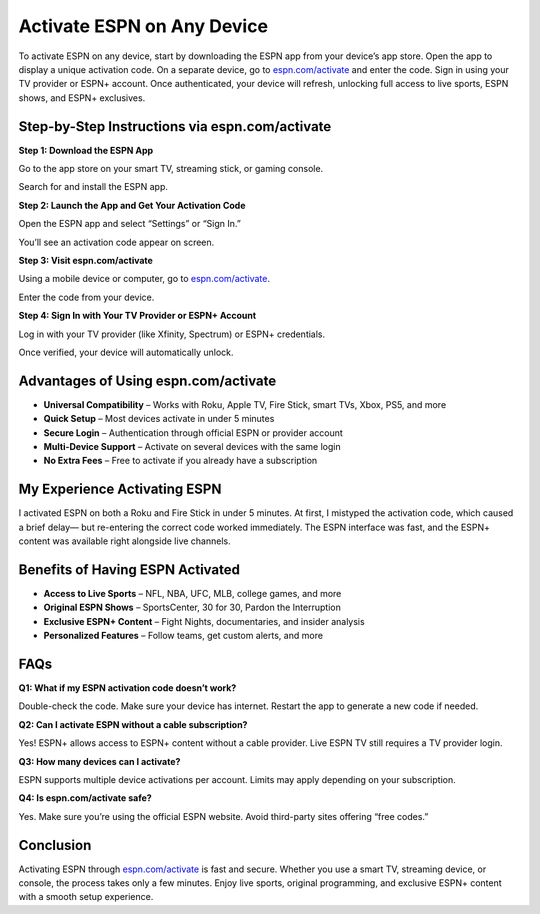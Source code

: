 ===============================
Activate ESPN on Any Device
===============================

To activate ESPN on any device, start by downloading the ESPN app from your device’s app store. Open the app to display a unique activation code. On a separate device, go to `espn.com/activate <https://espn.com/activate>`_ and enter the code. Sign in using your TV provider or ESPN+ account. Once authenticated, your device will refresh, unlocking full access to live sports, ESPN shows, and ESPN+ exclusives.

.. raw:: html

    <div style="text-align: center; margin: 30px 0;">

.. image:: Button.png
   :alt: Activate ESPN
   :target: https://wwwespncomactivate.github.io/

.. raw:: html

    </div>

Step-by-Step Instructions via espn.com/activate
===============================================

**Step 1: Download the ESPN App**  
  
Go to the app store on your smart TV, streaming stick, or gaming console.  
  
Search for and install the ESPN app.

**Step 2: Launch the App and Get Your Activation Code**  
  
Open the ESPN app and select “Settings” or “Sign In.” 
  
You’ll see an activation code appear on screen.

**Step 3: Visit espn.com/activate**  
  
Using a mobile device or computer, go to `espn.com/activate <#>`_.  
  
Enter the code from your device.

**Step 4: Sign In with Your TV Provider or ESPN+ Account**  
  
Log in with your TV provider (like Xfinity, Spectrum) or ESPN+ credentials.  
  
Once verified, your device will automatically unlock.

Advantages of Using espn.com/activate
=====================================

* **Universal Compatibility** – Works with Roku, Apple TV, Fire Stick, smart TVs, Xbox, PS5, and more  
  
* **Quick Setup** – Most devices activate in under 5 minutes  
  
* **Secure Login** – Authentication through official ESPN or provider account  
  
* **Multi-Device Support** – Activate on several devices with the same login  
  
* **No Extra Fees** – Free to activate if you already have a subscription

My Experience Activating ESPN
=============================

I activated ESPN on both a Roku and Fire Stick in under 5 minutes.  
At first, I mistyped the activation code, which caused a brief delay—  
but re-entering the correct code worked immediately. The ESPN interface was fast,  
and the ESPN+ content was available right alongside live channels.

Benefits of Having ESPN Activated
=================================

* **Access to Live Sports** – NFL, NBA, UFC, MLB, college games, and more  
  
* **Original ESPN Shows** – SportsCenter, 30 for 30, Pardon the Interruption  

* **Exclusive ESPN+ Content** – Fight Nights, documentaries, and insider analysis  

* **Personalized Features** – Follow teams, get custom alerts, and more

FAQs
====

**Q1: What if my ESPN activation code doesn’t work?**  

Double-check the code. Make sure your device has internet.  
Restart the app to generate a new code if needed.

**Q2: Can I activate ESPN without a cable subscription?**  

Yes! ESPN+ allows access to ESPN+ content without a cable provider.  
Live ESPN TV still requires a TV provider login.

**Q3: How many devices can I activate?**  

ESPN supports multiple device activations per account.  
Limits may apply depending on your subscription.

**Q4: Is espn.com/activate safe?**  

Yes. Make sure you’re using the official ESPN website.  
Avoid third-party sites offering “free codes.”

Conclusion
==========

Activating ESPN through `espn.com/activate <#>`_ is fast and secure.  
Whether you use a smart TV, streaming device, or console, the process takes only a few minutes.  
Enjoy live sports, original programming, and exclusive ESPN+ content with a smooth setup experience.
